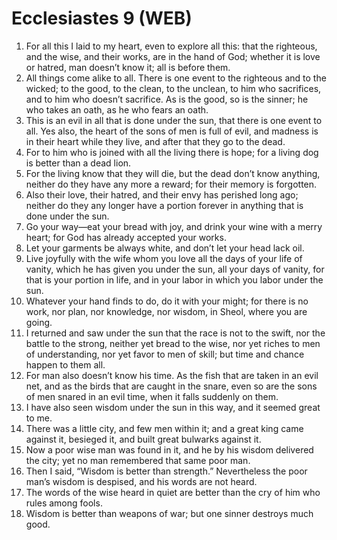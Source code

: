 * Ecclesiastes 9 (WEB)
:PROPERTIES:
:ID: WEB/21-ECC09
:END:

1. For all this I laid to my heart, even to explore all this: that the righteous, and the wise, and their works, are in the hand of God; whether it is love or hatred, man doesn’t know it; all is before them.
2. All things come alike to all. There is one event to the righteous and to the wicked; to the good, to the clean, to the unclean, to him who sacrifices, and to him who doesn’t sacrifice. As is the good, so is the sinner; he who takes an oath, as he who fears an oath.
3. This is an evil in all that is done under the sun, that there is one event to all. Yes also, the heart of the sons of men is full of evil, and madness is in their heart while they live, and after that they go to the dead.
4. For to him who is joined with all the living there is hope; for a living dog is better than a dead lion.
5. For the living know that they will die, but the dead don’t know anything, neither do they have any more a reward; for their memory is forgotten.
6. Also their love, their hatred, and their envy has perished long ago; neither do they any longer have a portion forever in anything that is done under the sun.
7. Go your way—eat your bread with joy, and drink your wine with a merry heart; for God has already accepted your works.
8. Let your garments be always white, and don’t let your head lack oil.
9. Live joyfully with the wife whom you love all the days of your life of vanity, which he has given you under the sun, all your days of vanity, for that is your portion in life, and in your labor in which you labor under the sun.
10. Whatever your hand finds to do, do it with your might; for there is no work, nor plan, nor knowledge, nor wisdom, in Sheol, where you are going.
11. I returned and saw under the sun that the race is not to the swift, nor the battle to the strong, neither yet bread to the wise, nor yet riches to men of understanding, nor yet favor to men of skill; but time and chance happen to them all.
12. For man also doesn’t know his time. As the fish that are taken in an evil net, and as the birds that are caught in the snare, even so are the sons of men snared in an evil time, when it falls suddenly on them.
13. I have also seen wisdom under the sun in this way, and it seemed great to me.
14. There was a little city, and few men within it; and a great king came against it, besieged it, and built great bulwarks against it.
15. Now a poor wise man was found in it, and he by his wisdom delivered the city; yet no man remembered that same poor man.
16. Then I said, “Wisdom is better than strength.” Nevertheless the poor man’s wisdom is despised, and his words are not heard.
17. The words of the wise heard in quiet are better than the cry of him who rules among fools.
18. Wisdom is better than weapons of war; but one sinner destroys much good.

